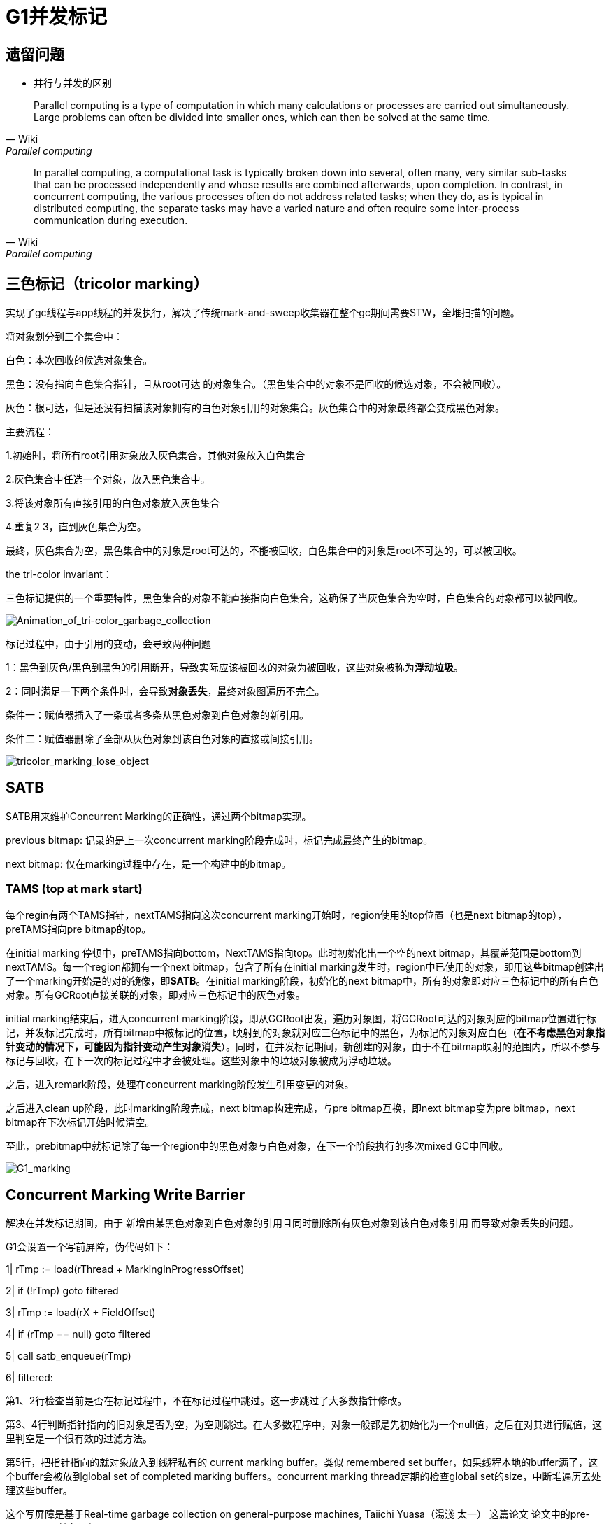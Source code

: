 = G1并发标记

== 遗留问题

- 并行与并发的区别

[quote, Wiki, Parallel computing]
____
Parallel computing is a type of computation in which many calculations or processes are carried out simultaneously. Large problems can often be divided into smaller ones, which can then be solved at the same time.
____

[quote, Wiki, Parallel computing]
____
In parallel computing, a computational task is typically broken down into several, often many, very similar sub-tasks that can be processed independently and whose results are combined afterwards, upon completion. In contrast, in concurrent computing, the various processes often do not address related tasks; when they do, as is typical in distributed computing, the separate tasks may have a varied nature and often require some inter-process communication during execution.
____



== 三色标记（tricolor marking）

实现了gc线程与app线程的并发执行，解决了传统mark-and-sweep收集器在整个gc期间需要STW，全堆扫描的问题。

将对象划分到三个集合中：

白色：本次回收的候选对象集合。

黑色：没有指向白色集合指针，且从root可达 的对象集合。（黑色集合中的对象不是回收的候选对象，不会被回收）。

灰色：根可达，但是还没有扫描该对象拥有的白色对象引用的对象集合。灰色集合中的对象最终都会变成黑色对象。

主要流程：

1.初始时，将所有root引用对象放入灰色集合，其他对象放入白色集合

2.灰色集合中任选一个对象，放入黑色集合中。

3.将该对象所有直接引用的白色对象放入灰色集合

4.重复2 3，直到灰色集合为空。

最终，灰色集合为空，黑色集合中的对象是root可达的，不能被回收，白色集合中的对象是root不可达的，可以被回收。

the tri-color invariant：

三色标记提供的一个重要特性，黑色集合的对象不能直接指向白色集合，这确保了当灰色集合为空时，白色集合的对象都可以被回收。

image::resource/Animation_of_tri-color_garbage_collection.gif[Animation_of_tri-color_garbage_collection]

标记过程中，由于引用的变动，会导致两种问题

1：黑色到灰色/黑色到黑色的引用断开，导致实际应该被回收的对象为被回收，这些对象被称为**浮动垃圾**。

2：同时满足一下两个条件时，会导致**对象丢失**，最终对象图遍历不完全。

条件一：赋值器插入了一条或者多条从黑色对象到白色对象的新引用。

条件二：赋值器删除了全部从灰色对象到该白色对象的直接或间接引用。

image::resource/tricolor_marking_lose_object.png[tricolor_marking_lose_object]


== SATB

SATB用来维护Concurrent Marking的正确性，通过两个bitmap实现。

previous bitmap: 记录的是上一次concurrent marking阶段完成时，标记完成最终产生的bitmap。

next bitmap: 仅在marking过程中存在，是一个构建中的bitmap。

=== TAMS (top at mark start)

每个regin有两个TAMS指针，nextTAMS指向这次concurrent marking开始时，region使用的top位置（也是next bitmap的top），preTAMS指向pre bitmap的top。

在initial marking 停顿中，preTAMS指向bottom，NextTAMS指向top。此时初始化出一个空的next bitmap，其覆盖范围是bottom到nextTAMS。每一个region都拥有一个next bitmap，包含了所有在initial marking发生时，region中已使用的对象，即用这些bitmap创建出了一个marking开始是的对的镜像，即**SATB**。在initial marking阶段，初始化的next bitmap中，所有的对象即对应三色标记中的所有白色对象。所有GCRoot直接关联的对象，即对应三色标记中的灰色对象。

initial marking结束后，进入concurrent marking阶段，即从GCRoot出发，遍历对象图，将GCRoot可达的对象对应的bitmap位置进行标记，并发标记完成时，所有bitmap中被标记的位置，映射到的对象就对应三色标记中的黑色，为标记的对象对应白色（**在不考虑黑色对象指针变动的情况下，可能因为指针变动产生对象消失**）。同时，在并发标记期间，新创建的对象，由于不在bitmap映射的范围内，所以不参与标记与回收，在下一次的标记过程中才会被处理。这些对象中的垃圾对象被成为浮动垃圾。

之后，进入remark阶段，处理在concurrent marking阶段发生引用变更的对象。

之后进入clean up阶段，此时marking阶段完成，next bitmap构建完成，与pre bitmap互换，即next bitmap变为pre bitmap，next bitmap在下次标记开始时候清空。

至此，prebitmap中就标记除了每一个region中的黑色对象与白色对象，在下一个阶段执行的多次mixed GC中回收。

image::resource/G1_marking.png[G1_marking]

== Concurrent Marking Write Barrier

解决在并发标记期间，由于 新增由某黑色对象到白色对象的引用且同时删除所有灰色对象到该白色对象引用 而导致对象丢失的问题。

G1会设置一个写前屏障，伪代码如下：


1| rTmp := load(rThread + MarkingInProgressOffset)

2| if (!rTmp) goto filtered

3| rTmp := load(rX + FieldOffset)

4| if (rTmp == null) goto filtered

5| call satb_enqueue(rTmp)

6| filtered:

第1、2行检查当前是否在标记过程中，不在标记过程中跳过。这一步跳过了大多数指针修改。

第3、4行判断指针指向的旧对象是否为空，为空则跳过。在大多数程序中，对象一般都是先初始化为一个null值，之后在对其进行赋值，这里判空是一个很有效的过滤方法。

第5行，把指针指向的就对象放入到线程私有的 current marking buffer。类似 remembered set buffer，如果线程本地的buffer满了，这个buffer会被放到global set of completed marking buffers。concurrent
marking thread定期的检查global set的size，中断堆遍历去处理这些buffer。

这个写屏障是基于Real-time garbage collection on general-purpose machines, Taiichi Yuasa（湯淺 太一） 这篇论文
论文中的pre-write barrie抽象逻辑：
[source,c++]
void pre_write_barrier(oop* field) {  
  if ($gc_phase == GC_CONCURRENT_MARK) { // SATB invariant only maintained during concurrent marking  
    oop old_value = *field;  
    if (old_value != null && !is_marked(old_value)) {  
      mark_object(old_value);  
      $mark_stack->push(old_value); // scan all of old_value's fields later  
    }  
  }  
} 

其中is_marked(old_value)检查旧对象是否被标记过，$mark_stack->push(old_value)标记所有旧对象引用的对象。这两个动作实际在G1的写前屏障中没有做，都放在buffer中处理。

看到这里，可以发现G1中，指针写操作的barrier实际如下：
[source,c++]
----
void oop_field_store(oop* field, oop new_value) {  
  pre_write_barrier(field);             // pre-write barrier: for maintaining SATB invariant  
  *field = new_value;                   // the actual store  
  post_write_barrier(field, new_value); // post-write barrier: for tracking cross-region reference  
}  
----

写前屏障用来维护SATB，写后屏障用来维护remembered set。

=== logging write barrier

为了尽量减少write barrier对mutator性能的影响，G1将一部分原本要在barrier里做的事情挪到别的线程上并发执行。
实现这种分离的方式就是通过logging形式的write barrier：mutator只在barrier里把要做的事情的信息记（log）到一个队列里，然后另外的线程从队列里取出信息批量完成剩余的动作。

以SATB write barrier为例，每个Java线程有一个独立的、定长的SATBMarkQueue，mutator在barrier里只把old_value压入该队列中。一个队列满了之后，它就会被加到全局的SATB队列集合SATBMarkQueueSet里等待处理，然后给对应的Java线程换一个新的、干净的队列继续执行下去。

并发标记（concurrent marker）会定期检查全局SATB队列集合的大小。当全局集合中队列数量超过一定阈值后，concurrent marker就会处理集合里的所有队列：把队列里记录的每个oop都标记上，并将其引用字段压到标记栈（marking stack）上等后面做进一步标记。即把buffer中的对象放入灰色集合中。
